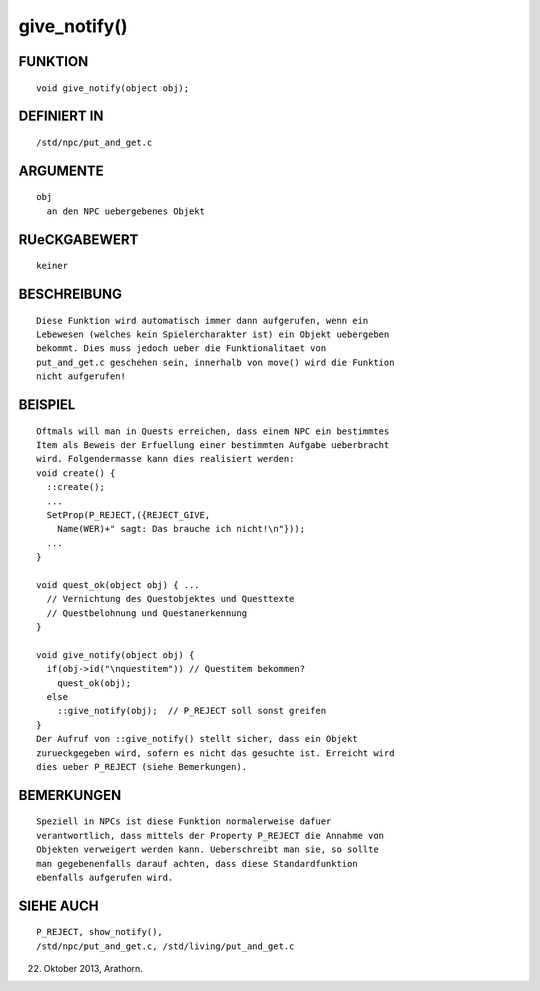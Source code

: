 give_notify()
=============

FUNKTION
--------
::

     void give_notify(object obj);

DEFINIERT IN
------------
::

     /std/npc/put_and_get.c

ARGUMENTE
---------
::

     obj
       an den NPC uebergebenes Objekt

RUeCKGABEWERT
-------------
::

     keiner

BESCHREIBUNG
------------
::

     Diese Funktion wird automatisch immer dann aufgerufen, wenn ein
     Lebewesen (welches kein Spielercharakter ist) ein Objekt uebergeben
     bekommt. Dies muss jedoch ueber die Funktionalitaet von
     put_and_get.c geschehen sein, innerhalb von move() wird die Funktion
     nicht aufgerufen!

BEISPIEL
--------
::

     Oftmals will man in Quests erreichen, dass einem NPC ein bestimmtes
     Item als Beweis der Erfuellung einer bestimmten Aufgabe ueberbracht
     wird. Folgendermasse kann dies realisiert werden:
     void create() {
       ::create();
       ...
       SetProp(P_REJECT,({REJECT_GIVE,
         Name(WER)+" sagt: Das brauche ich nicht!\n"}));
       ...
     }

     void quest_ok(object obj) { ...
       // Vernichtung des Questobjektes und Questtexte
       // Questbelohnung und Questanerkennung
     }

     void give_notify(object obj) {
       if(obj->id("\nquestitem")) // Questitem bekommen?
         quest_ok(obj);
       else
         ::give_notify(obj);  // P_REJECT soll sonst greifen
     }
     Der Aufruf von ::give_notify() stellt sicher, dass ein Objekt
     zurueckgegeben wird, sofern es nicht das gesuchte ist. Erreicht wird
     dies ueber P_REJECT (siehe Bemerkungen).

BEMERKUNGEN
-----------
::

     Speziell in NPCs ist diese Funktion normalerweise dafuer
     verantwortlich, dass mittels der Property P_REJECT die Annahme von
     Objekten verweigert werden kann. Ueberschreibt man sie, so sollte
     man gegebenenfalls darauf achten, dass diese Standardfunktion
     ebenfalls aufgerufen wird.

SIEHE AUCH
----------
::

     P_REJECT, show_notify(), 
     /std/npc/put_and_get.c, /std/living/put_and_get.c

22. Oktober 2013, Arathorn.

